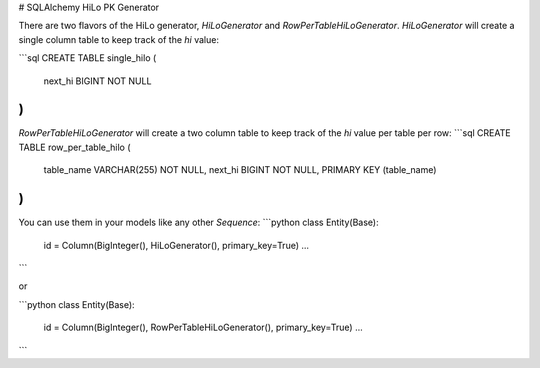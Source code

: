 # SQLAlchemy HiLo PK Generator

There are two flavors of the HiLo generator, `HiLoGenerator` and `RowPerTableHiLoGenerator`.
`HiLoGenerator` will create a single column table to keep track of the `hi` value:

```sql
CREATE TABLE single_hilo (
    next_hi BIGINT NOT NULL
)
```

`RowPerTableHiLoGenerator` will create a two column table to keep track of the `hi` value
per table per row:
```sql
CREATE TABLE row_per_table_hilo (
        table_name VARCHAR(255) NOT NULL,
        next_hi BIGINT NOT NULL,
        PRIMARY KEY (table_name)
)
```

You can use them in your models like any other `Sequence`:
```python
class Entity(Base):

    id = Column(BigInteger(), HiLoGenerator(), primary_key=True)
    ...

```

or

```python
class Entity(Base):

    id = Column(BigInteger(), RowPerTableHiLoGenerator(), primary_key=True)
    ...

```


